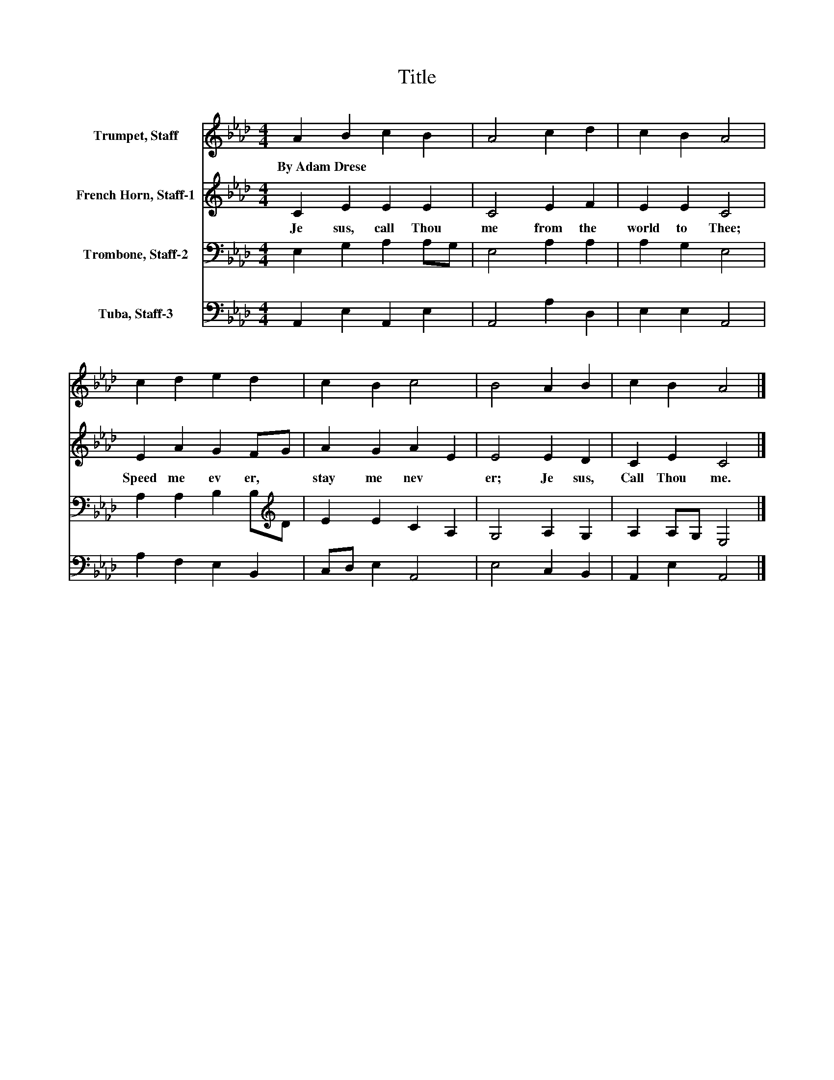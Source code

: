 X:1
T:Title
%%score 1 2 3 4
L:1/8
M:4/4
K:Ab
V:1 treble nm="Trumpet, Staff"
V:2 treble nm="French Horn, Staff-1"
V:3 bass nm="Trombone, Staff-2"
V:4 bass nm="Tuba, Staff-3"
V:1
 A2 B2 c2 B2 | A4 c2 d2 | c2 B2 A4 | c2 d2 e2 d2 | c2 B2 c4 | B4 A2 B2 | c2 B2 A4 |] %7
w: By~Adam~Drese * * *|||||||
V:2
 C2 E2 E2 E2 | C4 E2 F2 | E2 E2 C4 | E2 A2 G2 FG | A2 G2 A2 E2 | E4 E2 D2 | C2 E2 C4 |] %7
w: Je sus,~ call~ Thou~|me~ from~ the~|world~ to~ Thee;~|Speed~ me~ ev er,~ *|stay~ me~ nev *|er;~ Je sus,~|Call~ Thou~ me.~|
V:3
 E,2 G,2 A,2 A,G, | E,4 A,2 A,2 | A,2 G,2 E,4 | A,2 A,2 B,2 B,[K:treble]D | E2 E2 C2 A,2 | %5
 G,4 A,2 G,2 | A,2 A,G, E,4 |] %7
V:4
 A,,2 E,2 A,,2 E,2 | A,,4 A,2 D,2 | E,2 E,2 A,,4 | A,2 F,2 E,2 B,,2 | C,D, E,2 A,,4 | %5
 E,4 C,2 B,,2 | A,,2 E,2 A,,4 |] %7

